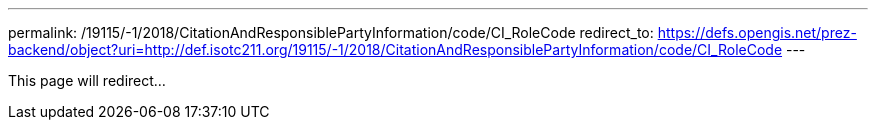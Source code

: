 ---
permalink: /19115/-1/2018/CitationAndResponsiblePartyInformation/code/CI_RoleCode
redirect_to: https://defs.opengis.net/prez-backend/object?uri=http://def.isotc211.org/19115/-1/2018/CitationAndResponsiblePartyInformation/code/CI_RoleCode
---

This page will redirect...
